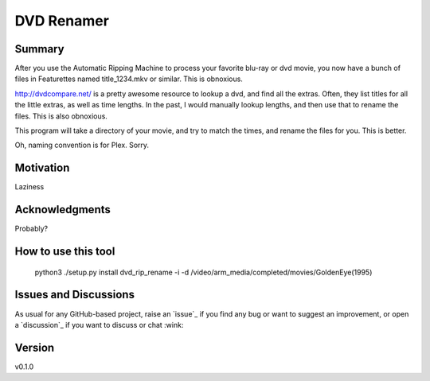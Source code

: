 DVD Renamer
===========

.. image:: https://github.com/garbled1/dvd_renamer/workflows/ci/badge.svg?branch=main
    :target: https://github.com/garbled1/dvd_renamer/actions?workflow=ci
    :alt: CI

.. image:: https://img.shields.io/readthedocs/dvd_renamer/latest?label=Read%20the%20Docs
    :target: https://dvd_renamer.readthedocs.io/en/latest/index.html
    :alt: Read the Docs

Summary
-------
After you use the Automatic Ripping Machine to process your favorite blu-ray or
dvd movie, you now have a bunch of files in Featurettes named title_1234.mkv or
similar.  This is obnoxious.

http://dvdcompare.net/ is a pretty awesome resource to lookup a dvd, and find all
the extras.  Often, they list titles for all the little extras, as well as
time lengths.  In the past, I would manually lookup lengths, and then use that
to rename the files.  This is also obnoxious.

This program will take a directory of your movie, and try to match the times,
and rename the files for you.  This is better.

Oh, naming convention is for Plex.  Sorry.


Motivation
----------

Laziness

Acknowledgments
---------------
Probably?


How to use this tool
--------------------

    python3 ./setup.py install
    dvd_rip_rename -i -d /video/arm_media/completed/movies/GoldenEye\ \(1995\)


.. image:: https://raw.githubusercontent.com/garbled1/dvd_renamer/main/demo.gif


Issues and Discussions
----------------------

As usual for any GitHub-based project, raise an `issue`_ if you find any bug or
want to suggest an improvement, or open a `discussion`_ if you want to discuss
or chat :wink:


Version
-------

v0.1.0

.. _First effort
